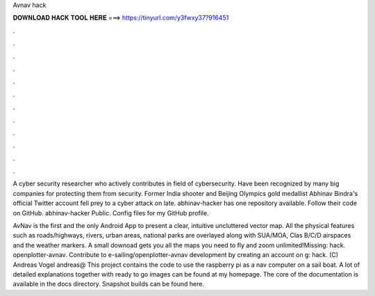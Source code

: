 Avnav hack



𝐃𝐎𝐖𝐍𝐋𝐎𝐀𝐃 𝐇𝐀𝐂𝐊 𝐓𝐎𝐎𝐋 𝐇𝐄𝐑𝐄 ===> https://tinyurl.com/y3fwxy37?916451



.



.



.



.



.



.



.



.



.



.



.



.

A cyber security researcher who actively contributes in field of cybersecurity. Have been recognized by many big companies for protecting them from security. Former India shooter and Beijing Olympics gold medallist Abhinav Bindra's official Twitter account fell prey to a cyber attack on late. abhinav-hacker has one repository available. Follow their code on GitHub. abhinav-hacker Public. Config files for my GitHub profile.

AvNav is the first and the only Android App to present a clear, intuitive uncluttered vector map. All the physical features such as roads/highways, rivers, urban areas, national parks are overlayed along with SUA/MOA, Clas B/C/D airspaces and the weather markers. A small downoad gets you all the maps you need to fly and zoom unlimited!Missing: hack. openplotter-avnav. Contribute to e-sailing/openplotter-avnav development by creating an account on g: hack.  (C) Andreas Vogel andreas@ This project contains the code to use the raspberry pi as a nav computer on a sail boat. A lot of detailed explanations together with ready to go images can be found at my homepage. The core of the documentation is available in the docs directory. Snapshot builds can be found here.
